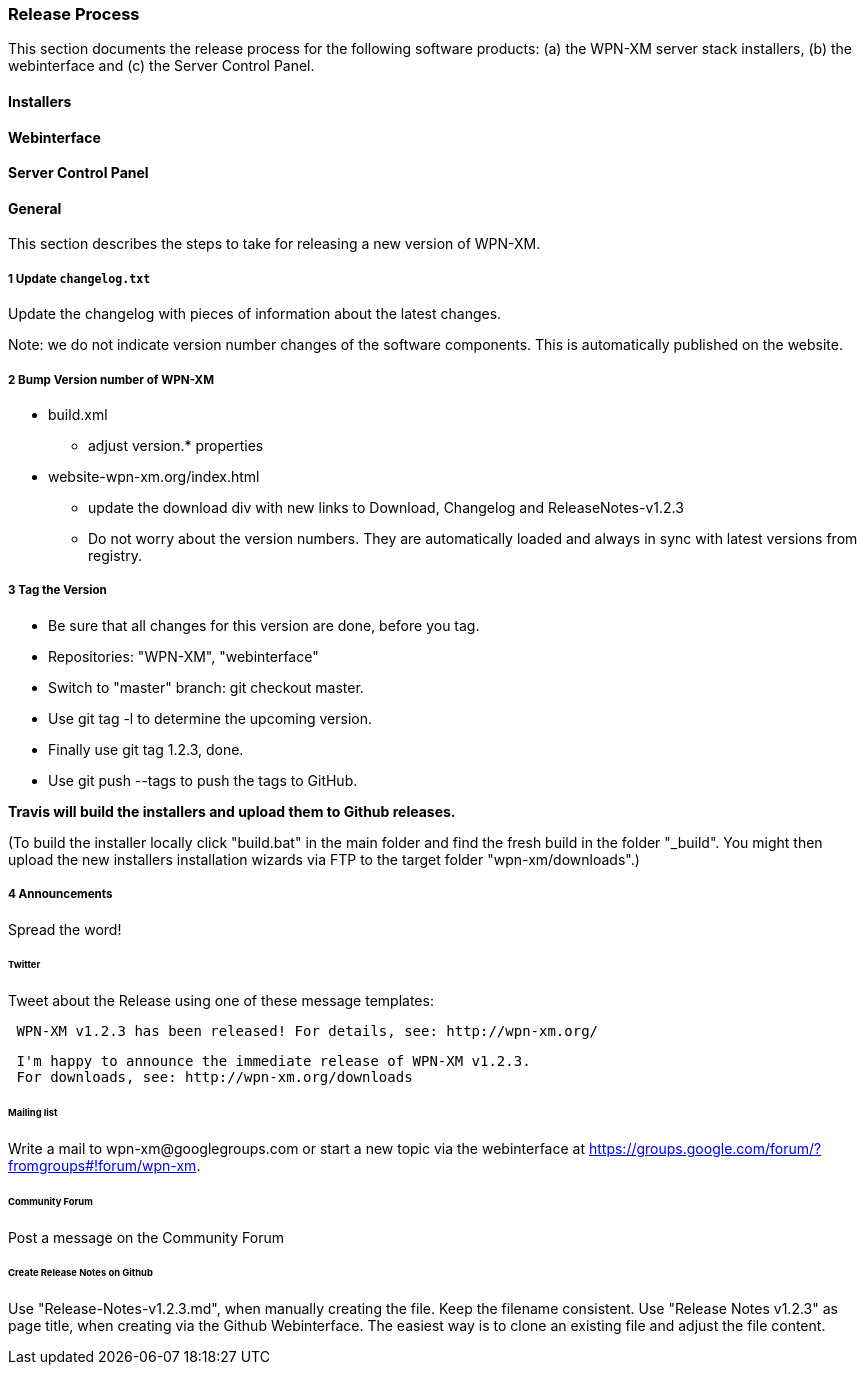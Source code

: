 === Release Process

This section documents the release process for the following software products:
(a) the WPN-XM server stack installers, (b) the webinterface and (c) the Server Control Panel.

==== Installers

==== Webinterface

==== Server Control Panel

==== General

This section describes the steps to take for releasing a new version of WPN-XM.

===== 1 Update `changelog.txt`

Update the changelog with pieces of information about the latest changes.

Note: we do not indicate version number changes of the software components.
This is automatically published on the website.

===== 2 Bump Version number of WPN-XM

* build.xml
- adjust version.* properties

* website-wpn-xm.org/index.html
- update the download div with new links to Download, Changelog and ReleaseNotes-v1.2.3
- Do not worry about the version numbers. They are automatically loaded and always in sync with latest versions from registry.

===== 3 Tag the Version

- Be sure that all changes for this version are done, before you tag.
- Repositories: "WPN-XM", "webinterface"
- Switch to "master" branch: ++git checkout master++.
- Use ++git tag -l++ to determine the upcoming version.
- Finally use ++git tag 1.2.3++, done.
- Use ++git push --tags++ to push the tags to GitHub.

**Travis will build the installers and upload them to Github releases.**

(To build the installer locally click "build.bat" in the main folder and find the fresh build in the folder "_build".
You might then upload the new installers installation wizards via FTP to the target folder "wpn-xm/downloads".)

===== 4 Announcements 

Spread the word!
 
====== Twitter 

Tweet about the Release using one of these message templates:
 
```   
 WPN-XM v1.2.3 has been released! For details, see: http://wpn-xm.org/
```

```
 I'm happy to announce the immediate release of WPN-XM v1.2.3.
 For downloads, see: http://wpn-xm.org/downloads
```

====== Mailing list

Write a mail to ++wpn-xm@googlegroups.com++ or 
start a new topic via the webinterface at https://groups.google.com/forum/?fromgroups#!forum/wpn-xm.

====== Community Forum

Post a message on the Community Forum

====== Create Release Notes on Github

Use "Release-Notes-v1.2.3.md", when manually creating the file. Keep the filename consistent.
Use "Release Notes v1.2.3" as page title, when creating via the Github Webinterface.
The easiest way is to clone an existing file and adjust the file content.
